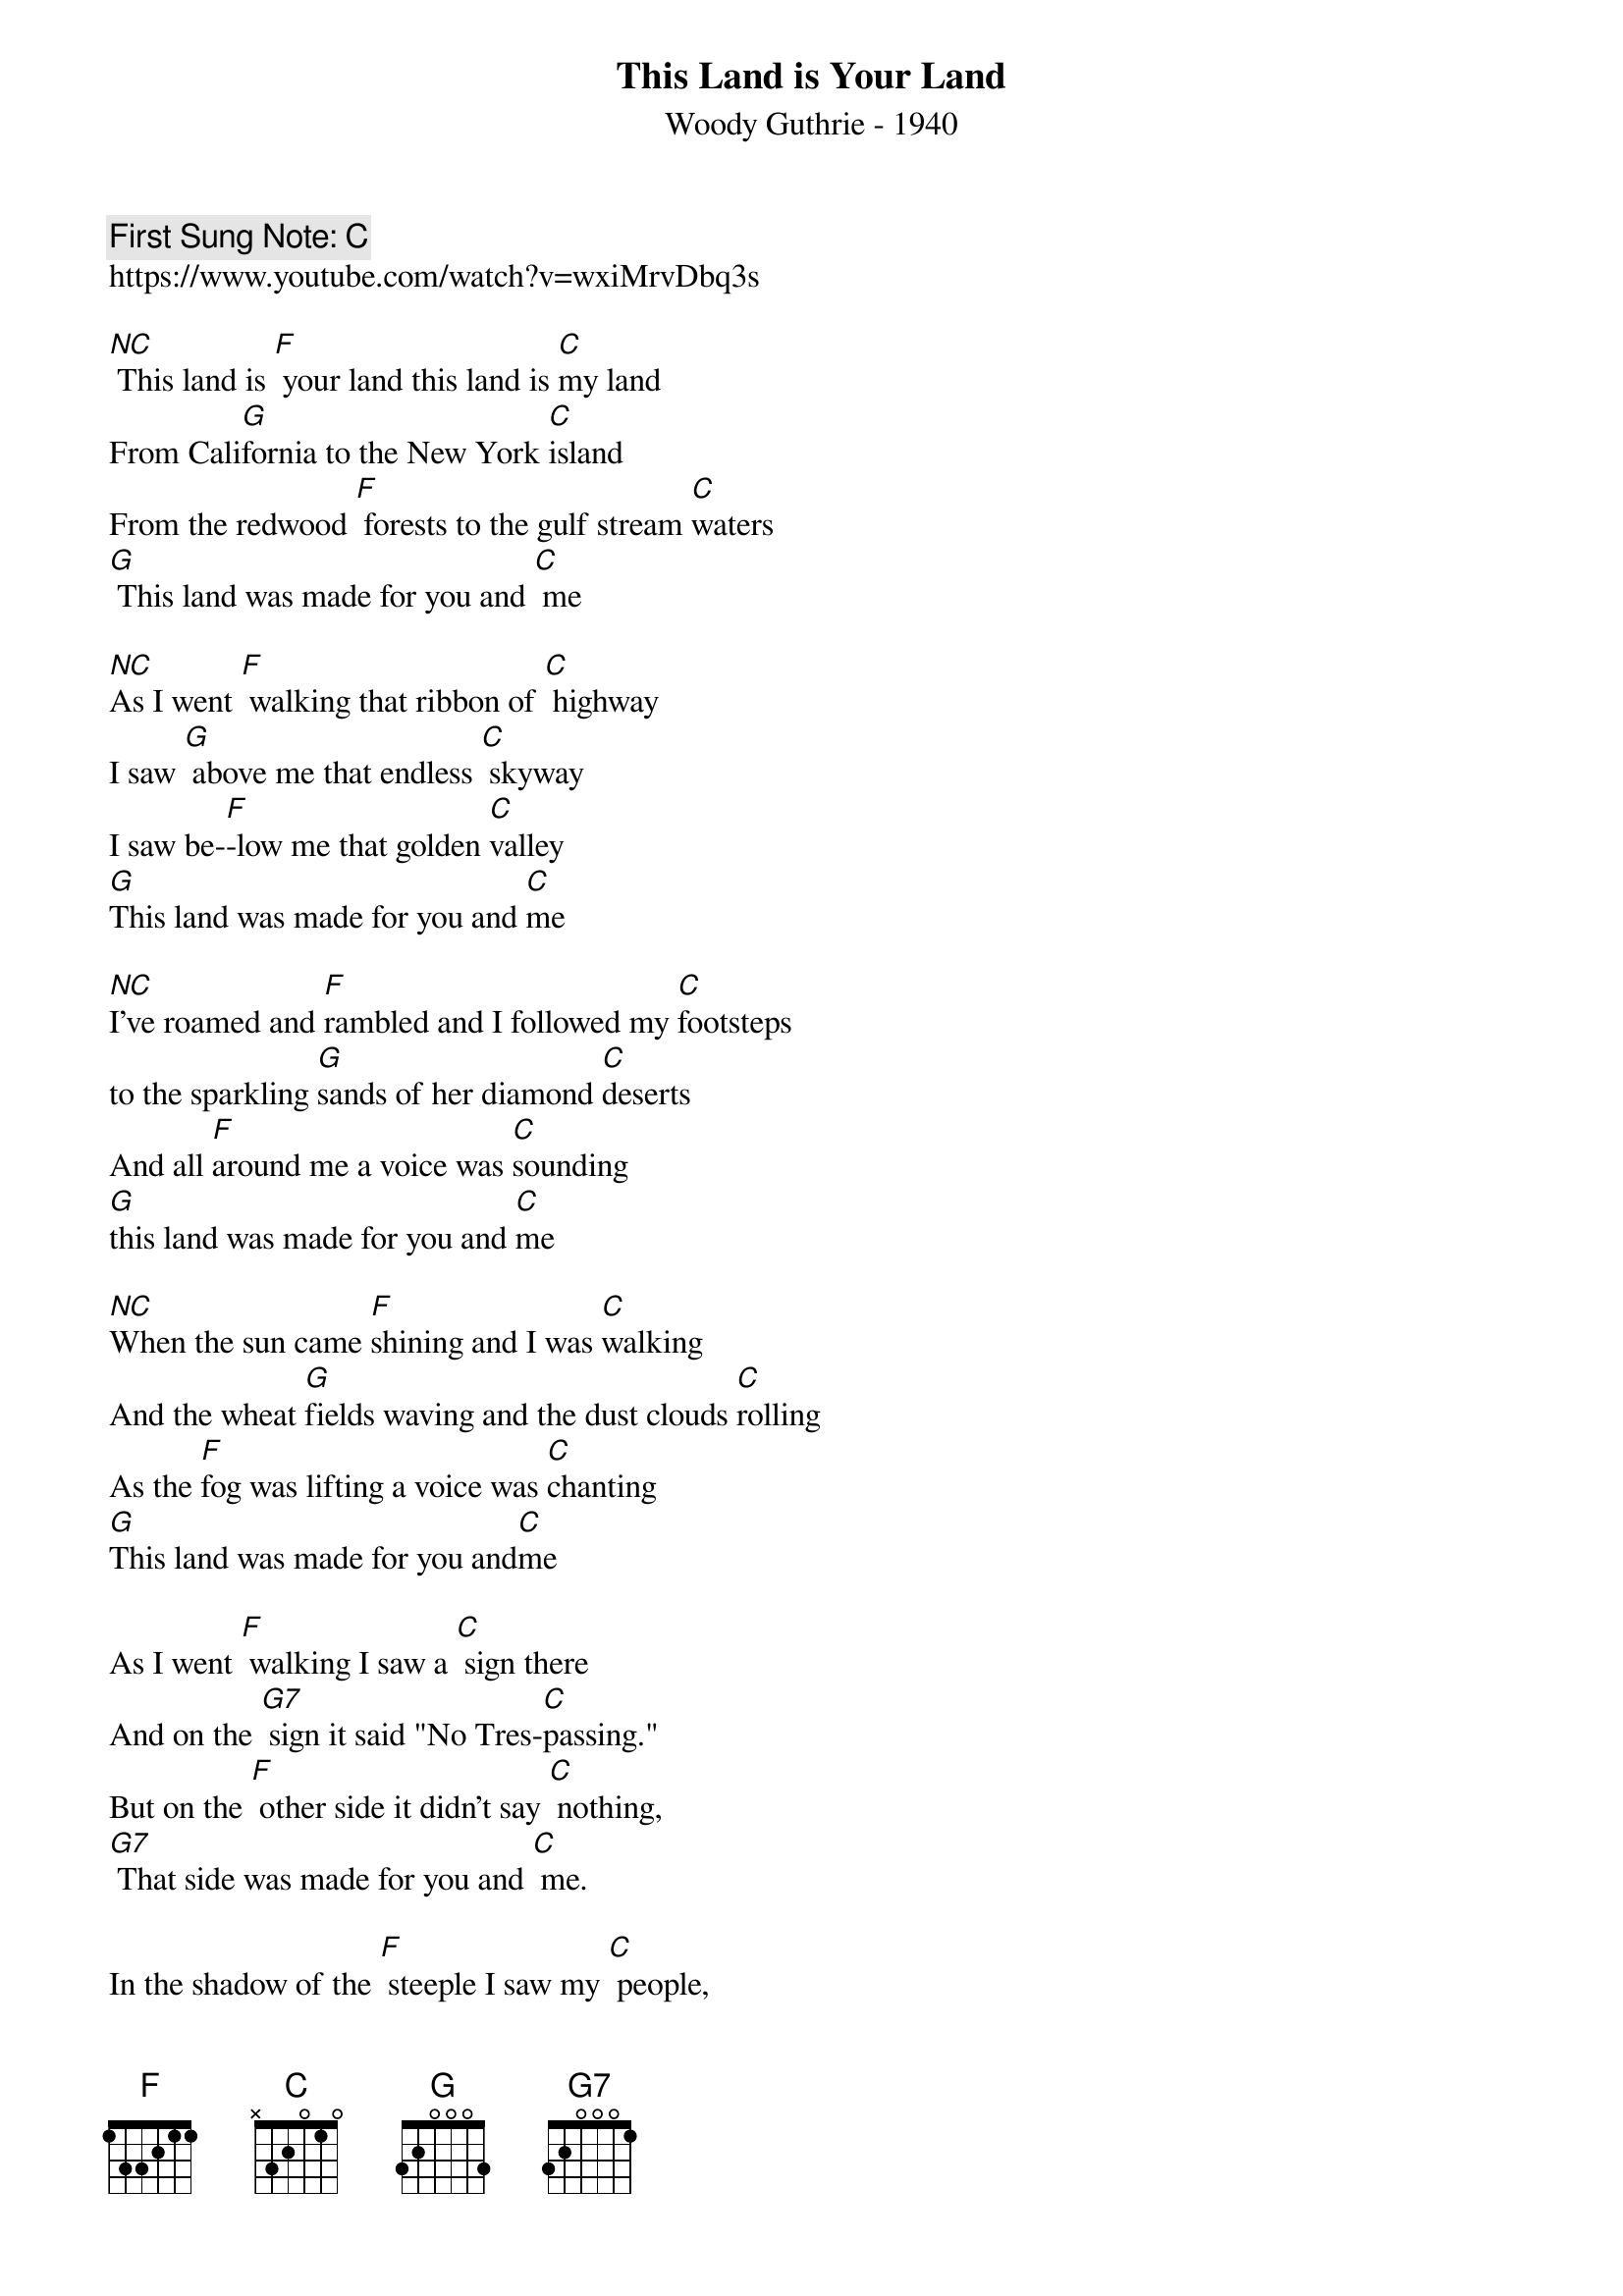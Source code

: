 {t:This Land is Your Land }
{st:Woody Guthrie - 1940}
{tempo: 100}
{duration: 120}
{key: C}
{time: 4/4}
{book:SINGALONG}
{keywords: SINGALONG, FOLK }
{c: First Sung Note: C }
https://www.youtube.com/watch?v=wxiMrvDbq3s

[NC] This land is [F] your land this land is [C]my land
From Cali[G]fornia to the New York [C]island
From the redwood [F] forests to the gulf stream [C]waters
[G] This land was made for you and [C] me

[NC]As I went [F] walking that ribbon of [C] highway
I saw [G] above me that endless [C] skyway
I saw be-[F]-low me that golden [C]valley
[G]This land was made for you and [C]me

[NC]I've roamed and [F]rambled and I followed my [C]footsteps
to the sparkling [G]sands of her diamond [C]deserts
And all [F]around me a voice was [C]sounding
[G]this land was made for you and [C]me

[NC]When the sun came [F]shining and I was [C]walking
And the wheat [G]fields waving and the dust clouds [C]rolling
As the [F]fog was lifting a voice was [C]chanting
[G]This land was made for you and[C]me

As I went [F] walking I saw a [C] sign there
And on the [G7] sign it said "No Tres-[C]passing."
But on the [F] other side it didn't say [C] nothing,
[G7] That side was made for you and [C] me.

In the shadow of the [F] steeple I saw my [C] people,
By the relief [G7] office I seen my [C] people;
As they stood there [F] hungry, I stood there [C] asking
[G7] Is this land made for you and [C] me?

Nobody [F] living can ever [C] stop me,
As I go [G7] walking that freedom [C] highway;
Nobody [F] living can ever make me [C] turn back
[G7] This land was made for you and [C] me.

[C] This land is [F] your land, this land is [C] my land,
From Cali-[G7]fornia to the New York [C] Island,
From the Redwood [F] Forests to the Gulf Stream wa-[C]ters
[G7] This land was made for you and [C] me.
